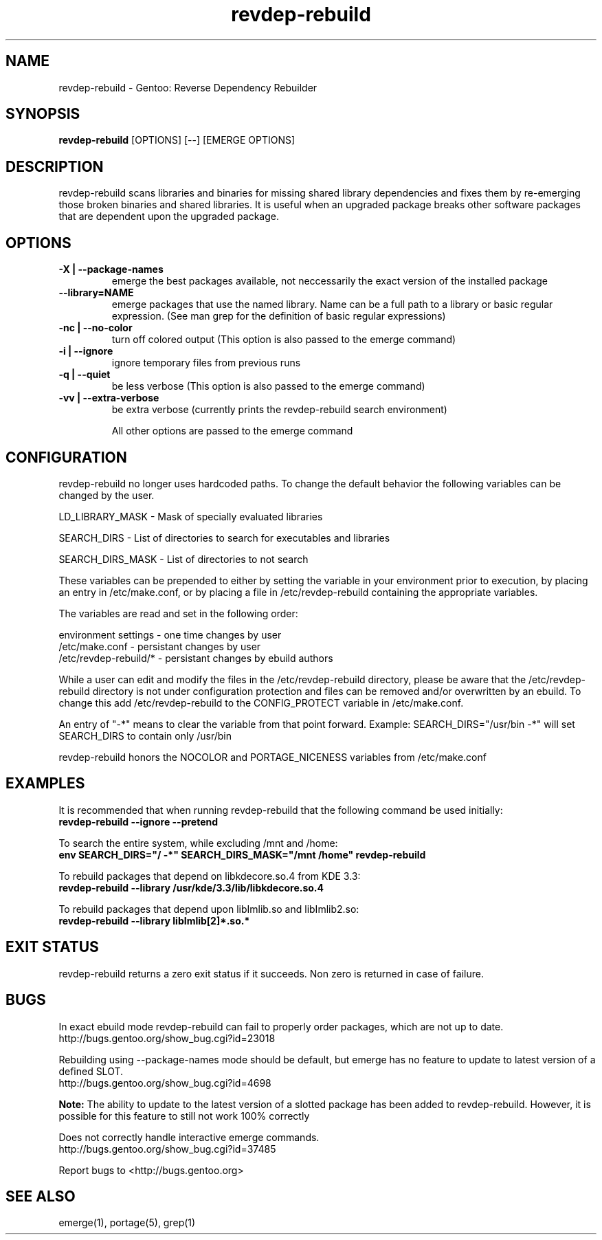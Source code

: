 .TH "revdep\-rebuild" "1" "" "gentoolkit" ""
.SH "NAME"
revdep\-rebuild \- Gentoo: Reverse Dependency Rebuilder
.SH "SYNOPSIS"
.B revdep\-rebuild
[OPTIONS] [\-\-] [EMERGE OPTIONS]
.SH "DESCRIPTION"
revdep\-rebuild scans libraries and binaries for missing shared library dependencies and fixes them by re\-emerging those broken binaries and shared libraries.  It is useful when an upgraded package breaks other software packages that are dependent upon the upgraded package.
.SH "OPTIONS"
.TP 
.B \-X | \-\-package\-names
emerge the best packages available, not neccessarily the exact version of the installed package
.TP      
.B \-\-library=NAME
emerge packages that use the named library. Name can be a full path to a library or basic regular expression. (See man grep for the definition of basic regular expressions)
.TP 
.B \-nc | \-\-no\-color
turn off colored output (This option is also passed to the emerge command)
.TP 
.B \-i | \-\-ignore
ignore temporary files from previous runs
.TP 
.B \-q | \-\-quiet
be less verbose (This option is also passed to the emerge command)
.TP 
.B \-vv | \-\-extra\-verbose
be extra verbose (currently prints the revdep\-rebuild search environment)

All other options are passed to the emerge command
.SH "CONFIGURATION"
revdep\-rebuild no longer uses hardcoded paths. To change the default behavior the following variables can be changed by the user.

LD_LIBRARY_MASK \- Mask of specially evaluated libraries
.LP 
SEARCH_DIRS \- List of directories to search for executables and libraries
.LP 
SEARCH_DIRS_MASK \- List of directories to not search

These variables can be prepended to either by setting the variable in your environment prior to execution, by placing an entry in /etc/make.conf, or by placing a file in /etc/revdep\-rebuild containing the appropriate variables.

The variables are read and set in the following order:

environment settings \- one time changes by user
.br 
/etc/make.conf \- persistant changes by user
.br 
/etc/revdep\-rebuild/* \- persistant changes by ebuild authors

While a user can edit and modify the files in the /etc/revdep\-rebuild directory, please be aware that the /etc/revdep\-rebuild directory is not under configuration protection and files can be removed and/or overwritten by an ebuild. To change this add /etc/revdep\-rebuild to the CONFIG_PROTECT variable in /etc/make.conf.

An entry of "\-*" means to clear the variable from that point forward.
Example: SEARCH_DIRS="/usr/bin \-*" will set SEARCH_DIRS to contain only /usr/bin

revdep\-rebuild honors the NOCOLOR and PORTAGE_NICENESS variables from /etc/make.conf
.SH "EXAMPLES"
It is recommended that when running revdep\-rebuild that the following command be used initially:
.br 
\fBrevdep\-rebuild \-\-ignore \-\-pretend\fR

To search the entire system, while excluding /mnt and /home:
.br 
\fBenv SEARCH_DIRS="/ \-*" SEARCH_DIRS_MASK="/mnt /home" revdep\-rebuild\fR

To rebuild packages that depend on libkdecore.so.4 from KDE 3.3:
.br 
\fBrevdep\-rebuild \-\-library /usr/kde/3.3/lib/libkdecore.so.4\fR

To rebuild packages that depend upon libImlib.so and libImlib2.so:
.br 
\fBrevdep\-rebuild \-\-library libImlib[2]*.so.*\fR

.SH "EXIT STATUS"
revdep\-rebuild returns a zero exit status if it succeeds.
Non zero is returned in case of failure.
.SH "BUGS"
.LP 
In exact ebuild mode revdep\-rebuild can fail to properly order packages, which are not up to date.
.br 
http://bugs.gentoo.org/show_bug.cgi?id=23018
.LP 
Rebuilding using \-\-package\-names mode should be default, but emerge has no feature to update to latest version of a defined SLOT.
.br 
http://bugs.gentoo.org/show_bug.cgi?id=4698

\fBNote:\fR The ability to update to the latest version of a slotted package has been added to revdep\-rebuild.  However, it is possible for this feature to still not work 100% correctly
.LP 
Does not correctly handle interactive emerge commands.
.br 
http://bugs.gentoo.org/show_bug.cgi?id=37485

Report bugs to <http://bugs.gentoo.org>
.SH "SEE ALSO"
emerge(1), portage(5), grep(1)


